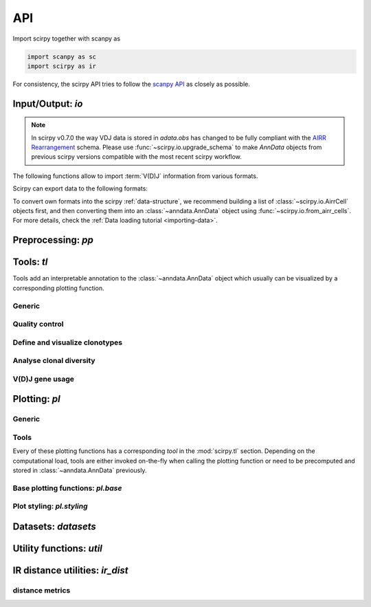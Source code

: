 API
===

Import scirpy together with scanpy as

.. code-block:: python

   import scanpy as sc
   import scirpy as ir

For consistency, the scirpy API tries to follow the `scanpy API <https://scanpy.readthedocs.io/en/stable/api/index.html>`__
as closely as possible.

.. _api-io:

Input/Output: `io`
------------------

.. module:: scirpy.io

.. note::
   In scirpy v0.7.0 the way VDJ data is stored in `adata.obs` has changed to 
   be fully compliant with the `AIRR Rearrangement <https://docs.airr-community.org/en/latest/datarep/rearrangements.html#productive>`__ 
   schema. Please use :func:`~scirpy.io.upgrade_schema` to make `AnnData` objects
   from previous scirpy versions compatible with the most recent scirpy workflow. 

   .. autosummary::
      :toctree: ./generated
      
      upgrade_schema


The following functions allow to import :term:`V(D)J` information from various
formats.

.. autosummary::
   :toctree: ./generated

   read_h5ad
   read_10x_vdj
   read_tracer
   read_bracer
   read_airr
   from_dandelion

Scirpy can export data to the following formats:

.. autosummary::
   :toctree: ./generated

   write_airr
   to_dandelion

To convert own formats into the scirpy :ref:`data-structure`, we recommend building
a list of :class:`~scirpy.io.AirrCell` objects first, and then converting them into
an :class:`~anndata.AnnData` object using :func:`~scirpy.io.from_airr_cells`.
For more details, check the :ref:`Data loading tutorial <importing-data>`.

.. autosummary::
   :toctree: ./generated

   AirrCell
   from_airr_cells
   to_airr_cells


Preprocessing: `pp`
-------------------

.. module:: scirpy.pp

.. autosummary::
   :toctree: ./generated

   merge_with_ir
   merge_airr_chains
   ir_dist


Tools: `tl`
-----------

Tools add an interpretable annotation to the :class:`~anndata.AnnData` object
which usually can be visualized by a corresponding plotting function.

.. module:: scirpy.tl

Generic
^^^^^^^
.. autosummary::
   :toctree: ./generated

   group_abundance

Quality control
^^^^^^^^^^^^^^^
.. autosummary::
   :toctree: ./generated

   chain_qc

Define and visualize clonotypes
^^^^^^^^^^^^^^^^^^^^^^^^^^^^^^^
.. autosummary::
   :toctree: ./generated

   define_clonotypes
   define_clonotype_clusters
   clonotype_convergence
   clonotype_network
   clonotype_network_igraph

Analyse clonal diversity
^^^^^^^^^^^^^^^^^^^^^^^^
.. autosummary::
   :toctree: ./generated

   clonal_expansion
   summarize_clonal_expansion
   alpha_diversity
   repertoire_overlap
   clonotype_modularity
   clonotype_imbalance

V(D)J gene usage
^^^^^^^^^^^^^^^^
.. autosummary::
   :toctree: ./generated

   spectratype



Plotting: `pl`
--------------

.. module:: scirpy.pl

Generic
^^^^^^^
.. autosummary::
   :toctree: ./generated

   embedding


Tools
^^^^^
Every of these plotting functions has a corresponding *tool* in the :mod:`scirpy.tl`
section. Depending on the computational load, tools are either invoked on-the-fly
when calling the plotting function or need to be precomputed and stored in
:class:`~anndata.AnnData` previously.

.. autosummary::
   :toctree: ./generated

   alpha_diversity
   clonal_expansion
   group_abundance
   spectratype
   vdj_usage
   repertoire_overlap
   clonotype_modularity
   clonotype_network
   clonotype_imbalance



Base plotting functions: `pl.base`
^^^^^^^^^^^^^^^^^^^^^^^^^^^^^^^^^^

.. module:: scirpy.pl.base

.. autosummary::
   :toctree: ./generated

   bar
   line
   barh
   curve


Plot styling: `pl.styling`
^^^^^^^^^^^^^^^^^^^^^^^^^^

.. module:: scirpy.pl.styling

.. autosummary::
   :toctree: ./generated

   apply_style_to_axes
   style_axes


Datasets: `datasets`
--------------------

.. module:: scirpy.datasets

.. autosummary::
   :toctree: ./generated

   wu2020
   wu2020_3k
   maynard2020



Utility functions: `util`
-------------------------

.. module:: scirpy.util

.. autosummary::
   :toctree: ./generated

   graph.layout_components
   graph.layout_fr_size_aware
   graph.igraph_from_sparse_matrix


IR distance utilities: `ir_dist`
-----------------------------------

.. module:: scirpy.ir_dist

.. autosummary::
   :toctree: ./generated

   sequence_dist


distance metrics
^^^^^^^^^^^^^^^^

.. module:: scirpy.ir_dist.metrics

.. autosummary::
   :toctree: ./generated

   DistanceCalculator
   ParallelDistanceCalculator
   IdentityDistanceCalculator
   LevenshteinDistanceCalculator
   HammingDistanceCalculator
   AlignmentDistanceCalculator


